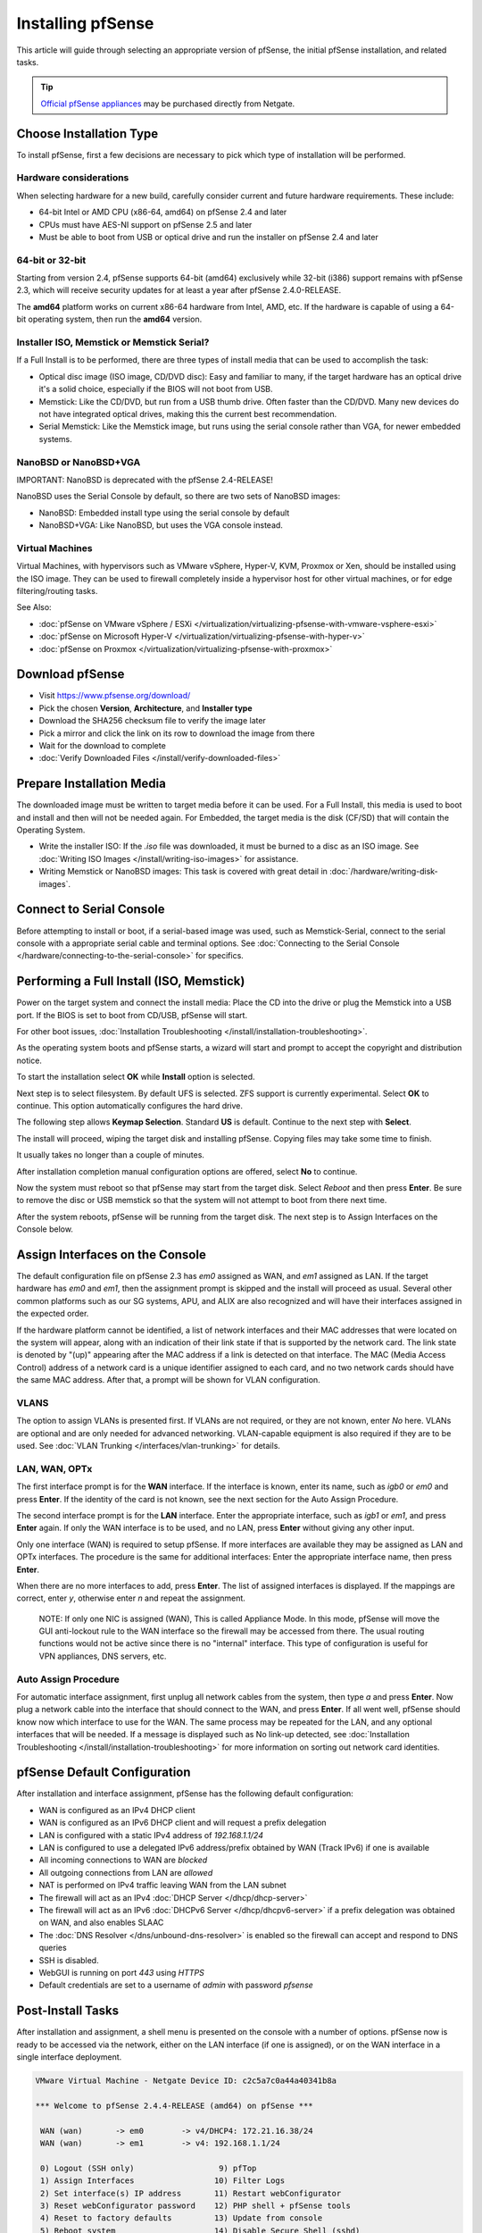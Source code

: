 Installing pfSense
==================

This article will guide through selecting an appropriate version of
pfSense, the initial pfSense installation, and related tasks.

.. tip:: `Official pfSense appliances`_ may be purchased directly from Netgate.

Choose Installation Type
------------------------

To install pfSense, first a few decisions are necessary to pick which
type of installation will be performed.

Hardware considerations
~~~~~~~~~~~~~~~~~~~~~~~

When selecting hardware for a new build, carefully consider current and
future hardware requirements. These include:

-  64-bit Intel or AMD CPU (x86-64, amd64) on pfSense 2.4 and later
-  CPUs must have AES-NI support on pfSense 2.5 and later
-  Must be able to boot from USB or optical drive and run the installer
   on pfSense 2.4 and later

64-bit or 32-bit
~~~~~~~~~~~~~~~~

Starting from version 2.4, pfSense supports 64-bit (amd64) exclusively
while 32-bit (i386) support remains with pfSense 2.3, which will receive
security updates for at least a year after pfSense 2.4.0-RELEASE.

The **amd64** platform works on current x86-64 hardware from Intel, AMD,
etc. If the hardware is capable of using a 64-bit operating system, then
run the **amd64** version.

Installer ISO, Memstick or Memstick Serial?
~~~~~~~~~~~~~~~~~~~~~~~~~~~~~~~~~~~~~~~~~~~

If a Full Install is to be performed, there are three types of install
media that can be used to accomplish the task:

-  Optical disc image (ISO image, CD/DVD disc): Easy and familiar to
   many, if the target hardware has an optical drive it's a solid
   choice, especially if the BIOS will not boot from USB.
-  Memstick: Like the CD/DVD, but run from a USB thumb drive. Often
   faster than the CD/DVD. Many new devices do not have integrated
   optical drives, making this the current best recommendation.
-  Serial Memstick: Like the Memstick image, but runs using the serial
   console rather than VGA, for newer embedded systems.

NanoBSD or NanoBSD+VGA
~~~~~~~~~~~~~~~~~~~~~~

IMPORTANT: NanoBSD is deprecated with the pfSense 2.4-RELEASE!

NanoBSD uses the Serial Console by default, so there are two sets of
NanoBSD images:

-  NanoBSD: Embedded install type using the serial console by default
-  NanoBSD+VGA: Like NanoBSD, but uses the VGA console instead.

Virtual Machines
~~~~~~~~~~~~~~~~

Virtual Machines, with hypervisors such as VMware vSphere, Hyper-V, KVM,
Proxmox or Xen, should be installed using the ISO image. They can be
used to firewall completely inside a hypervisor host for other virtual
machines, or for edge filtering/routing tasks.

See Also:

-  :doc:`pfSense on VMware vSphere / ESXi </virtualization/virtualizing-pfsense-with-vmware-vsphere-esxi>`
-  :doc:`pfSense on Microsoft Hyper-V </virtualization/virtualizing-pfsense-with-hyper-v>`
-  :doc:`pfSense on Proxmox </virtualization/virtualizing-pfsense-with-proxmox>`

Download pfSense
----------------

-  Visit https://www.pfsense.org/download/
-  Pick the chosen **Version**, **Architecture**, and **Installer type**
-  Download the SHA256 checksum file to verify the image later
-  Pick a mirror and click the link on its row to download the image
   from there
-  Wait for the download to complete
-  :doc:`Verify Downloaded Files </install/verify-downloaded-files>`

Prepare Installation Media
--------------------------

The downloaded image must be written to target media before it can be
used. For a Full Install, this media is used to boot and install and
then will not be needed again. For Embedded, the target media is the
disk (CF/SD) that will contain the Operating System.

-  Write the installer ISO: If the *.iso* file was downloaded, it must
   be burned to a disc as an ISO image. See :doc:`Writing ISO Images
   </install/writing-iso-images>` for assistance.
-  Writing Memstick or NanoBSD images: This task is covered with great
   detail in :doc:`/hardware/writing-disk-images`.

Connect to Serial Console
-------------------------

Before attempting to install or boot, if a serial-based image was used,
such as Memstick-Serial, connect to the serial console with a
appropriate serial cable and terminal options. See :doc:`Connecting to the
Serial Console </hardware/connecting-to-the-serial-console>` for specifics.

Performing a Full Install (ISO, Memstick)
-----------------------------------------

Power on the target system and connect the install media: Place the CD
into the drive or plug the Memstick into a USB port. If the BIOS is set
to boot from CD/USB, pfSense will start.

For other boot issues, :doc:`Installation Troubleshooting </install/installation-troubleshooting>`.

As the operating system boots and pfSense starts, a wizard will start
and prompt to accept the copyright and distribution notice.

.. image:: /_static/install/screen_shot_2017-11-16_at_22.27.33.png

To start the installation select **OK** while **Install** option is
selected.

.. image:: /_static/install/screen_shot_2017-11-16_at_22.28.03.png

Next step is to select filesystem. By default UFS is selected. ZFS
support is currently experimental. Select **OK** to continue. This
option automatically configures the hard drive.

.. image:: /_static/install/screen_shot_2017-11-16_at_22.28.11.png

The following step allows **Keymap Selection**. Standard **US** is
default. Continue to the next step with **Select**.

.. image:: /_static/install/screen_shot_2017-11-16_at_22.28.08.png

The install will proceed, wiping the target disk and installing pfSense.
Copying files may take some time to finish.

.. image:: /_static/install/screen_shot_2017-11-16_at_22.28.13.png

It usually takes no longer than a couple of minutes.

.. image:: /_static/install/screen_shot_2017-11-16_at_22.28.17.png

After installation completion manual configuration options are offered,
select **No** to continue.

.. image:: /_static/install/screen_shot_2017-11-16_at_22.28.35.png

Now the system must reboot so that pfSense may start from the target
disk. Select *Reboot* and then press **Enter**. Be sure to remove the
disc or USB memstick so that the system will not attempt to boot from
there next time.

.. image:: /_static/install/screen_shot_2017-11-16_at_22.28.42.png

After the system reboots, pfSense will be running from the target disk.
The next step is to Assign Interfaces on the Console below.

Assign Interfaces on the Console
--------------------------------

The default configuration file on pfSense 2.3 has *em0* assigned as WAN,
and *em1* assigned as LAN. If the target hardware has *em0* and *em1*,
then the assignment prompt is skipped and the install will proceed as
usual. Several other common platforms such as our SG systems, APU, and
ALIX are also recognized and will have their interfaces assigned in the
expected order.

If the hardware platform cannot be identified, a list of network
interfaces and their MAC addresses that were located on the system will
appear, along with an indication of their link state if that is
supported by the network card. The link state is denoted by "(up)"
appearing after the MAC address if a link is detected on that interface.
The MAC (Media Access Control) address of a network card is a unique
identifier assigned to each card, and no two network cards should have
the same MAC address. After that, a prompt will be shown for VLAN
configuration.

VLANS
~~~~~

The option to assign VLANs is presented first. If VLANs are not
required, or they are not known, enter *No* here. VLANs are optional and
are only needed for advanced networking. VLAN-capable equipment is also
required if they are to be used. See :doc:`VLAN Trunking </interfaces/vlan-trunking>`
for details.

LAN, WAN, OPTx
~~~~~~~~~~~~~~

The first interface prompt is for the **WAN** interface. If the
interface is known, enter its name, such as *igb0* or *em0* and press
**Enter**. If the identity of the card is not known, see the next
section for the Auto Assign Procedure.

The second interface prompt is for the **LAN** interface. Enter the
appropriate interface, such as *igb1* or *em1*, and press **Enter**
again. If only the WAN interface is to be used, and no LAN, press
**Enter** without giving any other input.

Only one interface (WAN) is required to setup pfSense. If more
interfaces are available they may be assigned as LAN and OPTx
interfaces. The procedure is the same for additional interfaces: Enter
the appropriate interface name, then press **Enter**.

When there are no more interfaces to add, press **Enter**. The list of
assigned interfaces is displayed. If the mappings are correct, enter
*y*, otherwise enter *n* and repeat the assignment.

    NOTE: If only one NIC is assigned (WAN), This is called Appliance
    Mode. In this mode, pfSense will move the GUI anti-lockout rule to
    the WAN interface so the firewall may be accessed from there. The
    usual routing functions would not be active since there is no
    "internal" interface. This type of configuration is useful for VPN
    appliances, DNS servers, etc.

Auto Assign Procedure
~~~~~~~~~~~~~~~~~~~~~

For automatic interface assignment, first unplug all network cables from
the system, then type *a* and press **Enter**. Now plug a network cable
into the interface that should connect to the WAN, and press **Enter**.
If all went well, pfSense should know now which interface to use for the
WAN. The same process may be repeated for the LAN, and any optional
interfaces that will be needed. If a message is displayed such as No
link-up detected, see :doc:`Installation Troubleshooting </install/installation-troubleshooting>` for more information
on sorting out network card identities.

pfSense Default Configuration
-----------------------------

After installation and interface assignment, pfSense has the following
default configuration:

-  WAN is configured as an IPv4 DHCP client
-  WAN is configured as an IPv6 DHCP client and will request a prefix
   delegation
-  LAN is configured with a static IPv4 address of *192.168.1.1/24*
-  LAN is configured to use a delegated IPv6 address/prefix obtained by
   WAN (Track IPv6) if one is available
-  All incoming connections to WAN are *blocked*
-  All outgoing connections from LAN are *allowed*
-  NAT is performed on IPv4 traffic leaving WAN from the LAN subnet
-  The firewall will act as an IPv4 :doc:`DHCP Server </dhcp/dhcp-server>`
-  The firewall will act as an IPv6 :doc:`DHCPv6 Server </dhcp/dhcpv6-server>` if
   a prefix delegation was obtained on WAN, and also enables SLAAC
-  The :doc:`DNS Resolver </dns/unbound-dns-resolver>` is enabled so the
   firewall can accept and respond to DNS queries
-  SSH is disabled.
-  WebGUI is running on port *443* using *HTTPS*
-  Default credentials are set to a username of *admin* with password
   *pfsense*

Post-Install Tasks
------------------

After installation and assignment, a shell menu is presented on the
console with a number of options. pfSense now is ready to be accessed
via the network, either on the LAN interface (if one is assigned), or on
the WAN interface in a single interface deployment.

.. code-block:: console

  VMware Virtual Machine - Netgate Device ID: c2c5a7c0a44a40341b8a

  *** Welcome to pfSense 2.4.4-RELEASE (amd64) on pfSense ***

   WAN (wan)       -> em0        -> v4/DHCP4: 172.21.16.38/24
   WAN (wan)       -> em1        -> v4: 192.168.1.1/24

   0) Logout (SSH only)                  9) pfTop
   1) Assign Interfaces                 10) Filter Logs
   2) Set interface(s) IP address       11) Restart webConfigurator
   3) Reset webConfigurator password    12) PHP shell + pfSense tools
   4) Reset to factory defaults         13) Update from console
   5) Reboot system                     14) Disable Secure Shell (sshd)
   6) Halt system                       15) Restore recent configuration
   7) Ping host                         16) Restart PHP-FPM
   8) Shell

  Enter an option:

Connect to the GUI
~~~~~~~~~~~~~~~~~~

The WebGUI is used to configure the vast majority of items in pfSense.
It may be accessed by any modern browser, though Firefox and Chrome are
preferred.

Connect a client PC to the LAN of the firewall and ensure it obtained an
IP address. If it did not, it may be plugged into the wrong port.

Open a web browser and navigate to https://192.168.1.1/, using the
default username *admin* and password *pfsense* to login.

The first visit to the WebGUI will be redirected to the setup wizard,
which is also accessible at **System > Setup Wizard**. Proceed through
the wizard and configure things as desired.

Installation Troubleshooting
----------------------------

If the installation did not proceed as planned, see :doc:`Installation
Troubleshooting </install/installation-troubleshooting>` for help.

Additional Information
----------------------

For additional information on Installing pfSense, see the :doc:`/install/index`
section. The |book_link| and |hangout_link| also cover a variety of relevant
topics.

.. _Official pfSense appliances: https://www.netgate.com/products/appliances/

